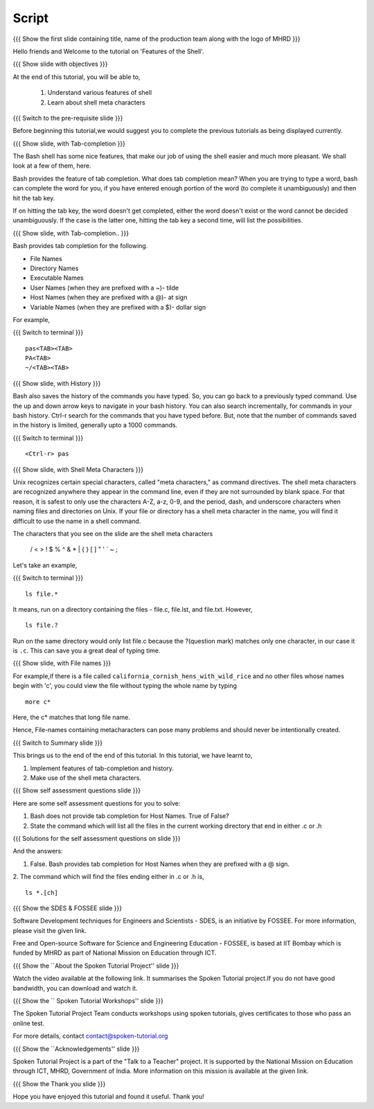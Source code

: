 .. Objectives
.. ----------
   
   .. At the end of this tutorial, you will be able to:
   
   ..   1. Understand various features of shell
   ..   2. Learn about shell meta characters

.. Prerequisites
.. -------------

..   1. Getting started with Linux
..   2. Basic File Handling

 
Script
------

.. L1

{{{ Show the  first slide containing title, name of the production
team along with the logo of MHRD }}}

.. R1

Hello friends and Welcome to the tutorial on 
'Features of the Shell'.

.. L2

{{{ Show slide with objectives }}} 

.. R2

At the end of this tutorial, you will be able to,

 1. Understand various features of shell
 #. Learn about shell meta characters

.. L3

{{{ Switch to the pre-requisite slide }}}

.. R3

Before beginning this tutorial,we would suggest you to complete the 
previous tutorials as being displayed currently.

.. L4

{{{ Show slide, with Tab-completion }}} 

.. R4

The Bash shell has some nice features, that make our job of using the shell 
easier and much more pleasant. We shall look at a few of them, here.


Bash provides the feature of tab completion. What does tab completion mean? 
When you are trying to type a word, bash can complete the word for you, if you 
have entered enough portion of the word (to complete it unambiguously) and 
then hit the tab key.

If on hitting the tab key, the word doesn't get completed, either the word 
doesn't exist or the word cannot be decided unambiguously. If the case is the 
latter one, hitting the tab key a second time, will list the possibilities.

.. L5

{{{ Show slide, with Tab-completion.. }}} 

.. R5

Bash provides tab completion for the following.

- File Names
- Directory Names
- Executable Names
- User Names (when they are prefixed with a ~)- tilde
- Host Names (when they are prefixed with a @)- at sign
- Variable Names (when they are prefixed with a $)- dollar sign

.. R6

For example,

.. L6

{{{ Switch to terminal }}}
::


    pas<TAB><TAB>
    PA<TAB>
    ~/<TAB><TAB>

.. L7

{{{ Show slide, with History }}}

.. R7

Bash also saves the history of the commands you have typed. So, you can go 
back to a previously typed command. Use the up and down arrow keys to navigate 
in your bash history.
You can also search incrementally, for commands in your bash history. Ctrl-r 
search for the commands that you have typed before. But, note that the number 
of commands saved in the history is limited, generally upto a 1000 commands.

.. L8

{{{ Switch to terminal }}}
::

    <Ctrl-r> pas

.. R8

.. L9

{{{ Show slide, with Shell Meta Characters }}} 

.. R9

Unix recognizes certain special characters, called "meta characters," as 
command directives. The shell meta characters are recognized anywhere they 
appear in the command line, even if they are not surrounded by blank space. 
For that reason, it is safest to only use the characters A-Z, a-z, 0-9, and 
the period, dash, and underscore characters when naming files and directories
on Unix. If your file or directory has a shell meta character in the name, 
you will find it difficult to use the name in a shell command.

The characters that you see on the slide are the shell meta characters

 / < > ! $ % ^ & * | { } [ ] " ' ` ~ ;

.. R10

Let's take an example,

.. L10

{{{ Switch to terminal }}} 
::

    ls file.*

.. R11

It means, run on a directory containing the files - file.c, file.lst, and 
file.txt. However,

.. L11

::

    ls file.?

.. R12

Run on the same directory would only list file.c because the ?(question mark) 
matches only one character, in our case it is ``.c``. This can save you a great 
deal of typing time.

.. L13

{{{ Show slide, with File names }}}

.. R13

For example,if there is a file called ``california_cornish_hens_with_wild_rice``
and no other files whose names begin with 'c', you could view the file without 
typing the whole name by typing 
::

    more c*

Here, the c* matches that long file name.

Hence, File-names containing metacharacters can pose many problems and should 
never be intentionally created.

.. L14

{{{ Switch to Summary slide }}}

.. R14

This brings us to the end of the end of this tutorial.
In this tutorial, we have learnt to,

1. Implement features of tab-completion and history.
#. Make use of the shell meta characters.
 
.. L15
 
{{{ Show self assessment questions slide }}}

.. R15

Here are some self assessment questions for you to solve:

1. Bash does not provide tab completion for Host Names. True of False?

2. State the command which will list all the files in the current working 
   directory that end in either .c or .h

.. L16

{{{ Solutions for the self assessment questions on slide }}}

.. R16

And the answers:

1. False. Bash provides tab completion for Host Names when they are prefixed 
   with a @ sign.

  
2. The command which will find the files ending either in .c or .h is,
::

    ls *.[ch]


.. L17

{{{ Show the SDES & FOSSEE slide }}}

.. R17

Software Development techniques for Engineers and Scientists - SDES, is an 
initiative by FOSSEE. For more information, please visit the given link.

Free and Open-source Software for Science and Engineering Education - FOSSEE, is
based at IIT Bombay which is funded by MHRD as part of National Mission on 
Education through ICT.

.. L18

{{{ Show the ``About the Spoken Tutorial Project'' slide }}}

.. R18

Watch the video available at the following link. It summarises the Spoken 
Tutorial project.If you do not have good bandwidth, you can download and 
watch it. 

.. L19

{{{ Show the `` Spoken Tutorial Workshops'' slide }}}

.. R19

The Spoken Tutorial Project Team conducts workshops using spoken tutorials,
gives certificates to those who pass an online test.

For more details, contact contact@spoken-tutorial.org

.. L20

{{{ Show the ``Acknowledgements'' slide }}}

.. R20

Spoken Tutorial Project is a part of the "Talk to a Teacher" project.
It is supported by the National Mission on Education through ICT, MHRD, 
Government of India. More information on this mission is available at the 
given link.

.. L21

{{{ Show the Thank you slide }}}

.. R21

Hope you have enjoyed this tutorial and found it useful.
Thank you!

